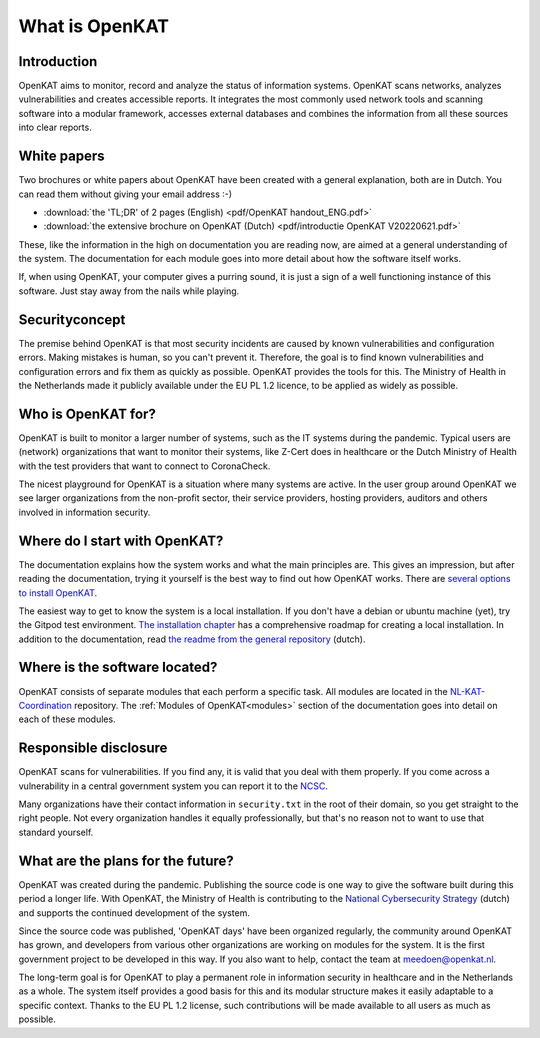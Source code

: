 ===============
What is OpenKAT
===============

Introduction
============

OpenKAT aims to monitor, record and analyze the status of information systems. OpenKAT scans networks, analyzes vulnerabilities and creates accessible reports. It integrates the most commonly used network tools and scanning software into a modular framework, accesses external databases and combines the information from all these sources into clear reports.

.. image:: img/flowopenkat.png
  :alt: flow of OpenKAT

White papers
============

Two brochures or white papers about OpenKAT have been created with a general explanation, both are in Dutch. You can read them without giving your email address :-)

- :download:`the 'TL;DR' of 2 pages (English) <pdf/OpenKAT handout_ENG.pdf>`
- :download:`the extensive brochure on OpenKAT (Dutch) <pdf/introductie OpenKAT V20220621.pdf>`

These, like the information in the high on documentation you are reading now, are aimed at a general understanding of the system. The documentation for each module goes into more detail about how the software itself works.

If, when using OpenKAT, your computer gives a purring sound, it is just a sign of a well functioning instance of this software. Just stay away from the nails while playing.

Securityconcept
===============

The premise behind OpenKAT is that most security incidents are caused by known vulnerabilities and configuration errors. Making mistakes is human, so you can't prevent it. Therefore, the goal is to find known vulnerabilities and configuration errors and fix them as quickly as possible. OpenKAT provides the tools for this. The Ministry of Health in the Netherlands made it publicly available under the EU PL 1.2 licence, to be applied as widely as possible.

Who is OpenKAT for?
===================

OpenKAT is built to monitor a larger number of systems, such as the IT systems during the pandemic. Typical users are (network) organizations that want to monitor their systems, like Z-Cert does in healthcare or the Dutch Ministry of Health with the test providers that want to connect to CoronaCheck.

The nicest playground for OpenKAT is a situation where many systems are active. In the user group around OpenKAT we see larger organizations from the non-profit sector, their service providers, hosting providers, auditors and others involved in information security.

Where do I start with OpenKAT?
==============================

The documentation explains how the system works and what the main principles are. This gives an impression, but after reading the documentation, trying it yourself is the best way to find out how OpenKAT works. There are `several options to install OpenKAT <https://docs.openkat.nl/technical_design/index.html>`_.

The easiest way to get to know the system is a local installation. If you don't have a debian or ubuntu machine (yet), try the Gitpod test environment. `The installation chapter <https://docs.openkat.nl/technical_design/index.html>`_ has a comprehensive roadmap for creating a local installation. In addition to the documentation, read `the readme from the general repository <https://github.com/minvws/nl-kat-coordination>`_ (dutch).

Where is the software located?
==============================

OpenKAT consists of separate modules that each perform a specific task. All modules are located in the `NL-KAT-Coordination <https://github.com/minvws/nl-kat-coordination>`_ repository. The :ref:`Modules of OpenKAT<modules>` section of the documentation goes into detail on each of these modules.

Responsible disclosure
======================

OpenKAT scans for vulnerabilities. If you find any, it is valid that you deal with them properly. If you come across a vulnerability in a central government system you can report it to the `NCSC <https://www.ncsc.nl/contact/kwetsbaarheid-melden>`_.

Many organizations have their contact information in ``security.txt`` in the root of their domain, so you get straight to the right people. Not every organization handles it equally professionally, but that's no reason not to want to use that standard yourself.

What are the plans for the future?
==================================

OpenKAT was created during the pandemic. Publishing the source code is one way to give the software built during this period a longer life. With OpenKAT, the Ministry of Health is contributing to the `National Cybersecurity Strategy <https://www.rijksoverheid.nl/actueel/nieuws/2022/10/10/kabinet-presenteert-nieuwe-cybersecuritystrategie>`_ (dutch) and supports the continued development of the system.

Since the source code was published, 'OpenKAT days' have been organized regularly, the community around OpenKAT has grown, and developers from various other organizations are working on modules for the system. It is the first government project to be developed in this way. If you also want to help, contact the team at meedoen@openkat.nl.

The long-term goal is for OpenKAT to play a permanent role in information security in healthcare and in the Netherlands as a whole. The system itself provides a good basis for this and its modular structure makes it easily adaptable to a specific context. Thanks to the EU PL 1.2 license, such contributions will be made available to all users as much as possible.
